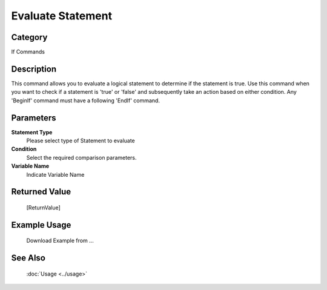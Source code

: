 Evaluate Statement
==================

Category
--------
If Commands

Description
-----------

This command allows you to evaluate a logical statement to determine if the statement is true. Use this command when you want to check if a statement is 'true' or 'false' and subsequently take an action based on either condition. Any 'BeginIf' command must have a following 'EndIf' command.

Parameters
----------

**Statement Type**
	Please select type of Statement to evaluate

**Condition**
	Select the required comparison parameters.

**Variable Name**
	Indicate Variable Name



Returned Value
--------------
	[ReturnValue]

Example Usage
-------------

	Download Example from ...

See Also
--------
	:doc:`Usage <../usage>`
	
